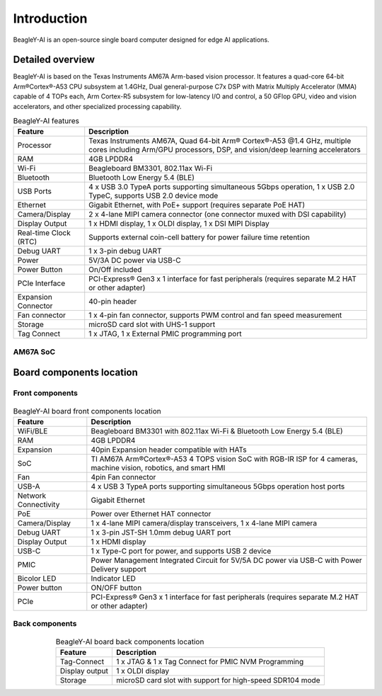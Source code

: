 .. _beagley-ai-introduction:

Introduction 
#############

BeagleY-AI is an open-source single board computer designed for edge AI applications.

.. image:: images/beagley-ai-board.png

.. _beagley-ai-detailed-overview:

Detailed overview
******************

BeagleY-AI is based on the Texas Instruments AM67A Arm-based vision processor.  It features a quad-core 64-bit Arm®Cortex®-A53 CPU subsystem at 1.4GHz, 
Dual general-purpose C7x DSP with Matrix Multiply Accelerator (MMA) capable of 4 TOPs each, Arm Cortex-R5 subsystem for low-latency 
I/O and control, a 50 GFlop GPU, video and vision accelerators, and other specialized processing capability.

.. table:: BeagleY-AI features
        
    +-----------------------+--------------------------------------------------------------------------------------------------------------------------------------------------------------------------+
    | Feature               | Description                                                                                                                                                              |
    +=======================+==========================================================================================================================================================================+
    | Processor             | Texas Instruments AM67A, Quad 64-bit Arm® Cortex®-A53 @1.4 GHz, multiple cores including Arm/GPU processors, DSP, and vision/deep learning accelerators                  |
    +-----------------------+--------------------------------------------------------------------------------------------------------------------------------------------------------------------------+
    | RAM                   | 4GB LPDDR4                                                                                                                                                               |
    +-----------------------+--------------------------------------------------------------------------------------------------------------------------------------------------------------------------+
    | Wi-Fi                 | Beagleboard BM3301, 802.11ax Wi-Fi                                                                                                                                       |
    +-----------------------+--------------------------------------------------------------------------------------------------------------------------------------------------------------------------+
    | Bluetooth             | Bluetooth Low Energy 5.4 (BLE)                                                                                                                                           |
    +-----------------------+--------------------------------------------------------------------------------------------------------------------------------------------------------------------------+
    | USB Ports             | 4 x USB 3.0 TypeA ports supporting simultaneous 5Gbps operation, 1 x USB 2.0 TypeC, supports USB 2.0 device mode                                                         |
    +-----------------------+--------------------------------------------------------------------------------------------------------------------------------------------------------------------------+
    | Ethernet              | Gigabit Ethernet, with PoE+ support (requires separate PoE HAT)                                                                                                          |
    +-----------------------+--------------------------------------------------------------------------------------------------------------------------------------------------------------------------+
    | Camera/Display        | 2 x 4-lane MIPI camera connector (one connector muxed with DSI capability)                                                                                               |
    +-----------------------+--------------------------------------------------------------------------------------------------------------------------------------------------------------------------+
    | Display Output        | 1 x HDMI display, 1 x OLDI display, 1 x DSI MIPI Display                                                                                                                 |
    +-----------------------+--------------------------------------------------------------------------------------------------------------------------------------------------------------------------+
    | Real-time Clock (RTC) | Supports external coin-cell battery for power failure time retention                                                                                                     |
    +-----------------------+--------------------------------------------------------------------------------------------------------------------------------------------------------------------------+
    | Debug UART            | 1 x 3-pin debug UART                                                                                                                                                     |
    +-----------------------+--------------------------------------------------------------------------------------------------------------------------------------------------------------------------+
    | Power                 | 5V/3A DC power via USB-C                                                                                                                                                 |
    +-----------------------+--------------------------------------------------------------------------------------------------------------------------------------------------------------------------+
    | Power Button          | On/Off included                                                                                                                                                          |
    +-----------------------+--------------------------------------------------------------------------------------------------------------------------------------------------------------------------+
    | PCIe Interface        | PCI-Express® Gen3 x 1 interface for fast peripherals (requires separate M.2 HAT or other adapter)                                                                        |
    +-----------------------+--------------------------------------------------------------------------------------------------------------------------------------------------------------------------+
    | Expansion Connector   | 40-pin header                                                                                                                                                            |
    +-----------------------+--------------------------------------------------------------------------------------------------------------------------------------------------------------------------+
    | Fan connector         | 1 x 4-pin fan connector, supports PWM control and fan speed measurement                                                                                                  |
    +-----------------------+--------------------------------------------------------------------------------------------------------------------------------------------------------------------------+
    | Storage               | microSD card slot with UHS-1 support                                                                                                                                     |
    +-----------------------+--------------------------------------------------------------------------------------------------------------------------------------------------------------------------+
    | Tag Connect           | 1 x JTAG, 1 x External PMIC programming port                                                                                                                             |
    +-----------------------+--------------------------------------------------------------------------------------------------------------------------------------------------------------------------+

AM67A SoC
=========

.. todo:: Add AM67A SoC details

Board components location
***************************

Front components
=================

.. figure:: images/components-location/front.*
    :width: 1400
    :align: center
    :alt: BeagleY-AI board front components location 

.. table:: BeagleY-AI board front components location
    :align: center

    +----------------------+-------------------------------------------------------------------------------------------------------------------+
    | Feature              | Description                                                                                                       |
    +======================+===================================================================================================================+
    | WiFi/BLE             | Beagleboard BM3301 with 802.11ax Wi-Fi & Bluetooth Low Energy 5.4 (BLE)                                           |
    +----------------------+-------------------------------------------------------------------------------------------------------------------+
    | RAM                  | 4GB LPDDR4                                                                                                        |
    +----------------------+-------------------------------------------------------------------------------------------------------------------+
    | Expansion            | 40pin Expansion header compatible with HATs                                                                       |
    +----------------------+-------------------------------------------------------------------------------------------------------------------+
    | SoC                  | TI AM67A Arm®Cortex®-A53 4 TOPS vision SoC with RGB-IR ISP for 4 cameras, machine vision, robotics, and smart HMI |
    +----------------------+-------------------------------------------------------------------------------------------------------------------+
    | Fan                  | 4pin Fan connector                                                                                                |
    +----------------------+-------------------------------------------------------------------------------------------------------------------+
    | USB-A                | 4 x USB 3 TypeA ports supporting simultaneous 5Gbps operation host ports                                          |
    +----------------------+-------------------------------------------------------------------------------------------------------------------+
    | Network Connectivity | Gigabit Ethernet                                                                                                  |
    +----------------------+-------------------------------------------------------------------------------------------------------------------+
    | PoE                  | Power over Ethernet HAT connector                                                                                 |
    +----------------------+-------------------------------------------------------------------------------------------------------------------+
    | Camera/Display       | 1 x 4-lane MIPI camera/display transceivers, 1 x 4-lane MIPI camera                                               |
    +----------------------+-------------------------------------------------------------------------------------------------------------------+
    | Debug UART           | 1 x 3-pin JST-SH 1.0mm debug UART port                                                                            |
    +----------------------+-------------------------------------------------------------------------------------------------------------------+
    | Display Output       | 1 x HDMI display                                                                                                  |
    +----------------------+-------------------------------------------------------------------------------------------------------------------+
    | USB-C                | 1 x Type-C port for power, and supports USB 2 device                                                              |
    +----------------------+-------------------------------------------------------------------------------------------------------------------+
    | PMIC                 | Power Management Integrated Circuit for 5V/5A DC power via USB-C with Power Delivery support                      |
    +----------------------+-------------------------------------------------------------------------------------------------------------------+
    | Bicolor LED          | Indicator LED                                                                                                     |
    +----------------------+-------------------------------------------------------------------------------------------------------------------+
    | Power button         | ON/OFF button                                                                                                     |
    +----------------------+-------------------------------------------------------------------------------------------------------------------+
    | PCIe                 | PCI-Express® Gen3 x 1 interface for fast peripherals (requires separate M.2 HAT or other adapter)                 |
    +----------------------+-------------------------------------------------------------------------------------------------------------------+

Back components
================

.. figure:: images/components-location/back.*
    :width: 1400
    :align: center
    :alt: BeagleY-AI board back components location 

.. table:: BeagleY-AI board back components location
    :align: center

    +----------------+-----------------------------------------------------------+
    | Feature        | Description                                               |
    +================+===========================================================+
    | Tag-Connect    | 1 x JTAG & 1 x Tag Connect for PMIC NVM Programming       |
    +----------------+-----------------------------------------------------------+
    | Display output | 1 x OLDI display                                          |
    +----------------+-----------------------------------------------------------+
    | Storage        | microSD card slot with support for high-speed SDR104 mode |
    +----------------+-----------------------------------------------------------+

